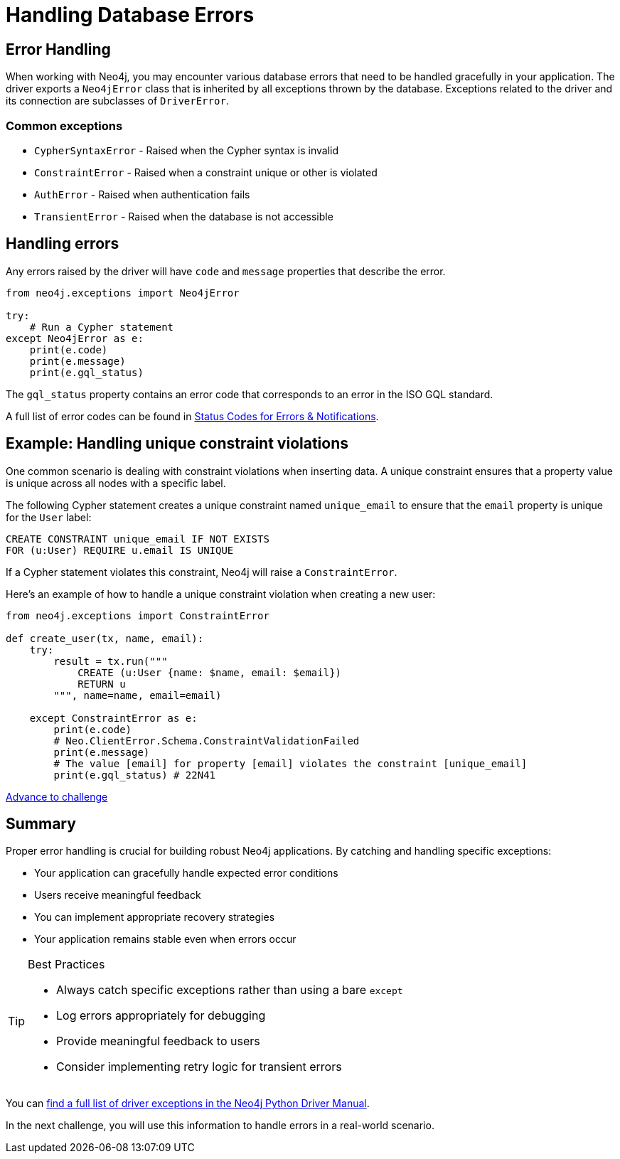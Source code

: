 = Handling Database Errors
:type: video
:minutes: 15
:order: 3

[.slide.discrete.col-2]
== Error Handling

When working with Neo4j, you may encounter various database errors that need to be handled gracefully in your application. 
The driver exports a `Neo4jError` class that is inherited by all exceptions thrown by the database.
Exceptions related to the driver and its connection are subclasses of `DriverError`.


=== Common exceptions 

* `CypherSyntaxError` - Raised when the Cypher syntax is invalid
* `ConstraintError` - Raised when a constraint unique or other is violated
* `AuthError` - Raised when authentication fails
* `TransientError` - Raised when the database is not accessible
// * `ForbiddenError` - Raised when the client is not authorized to perform the operation
// * `DatabaseError` - Base class for all database-related errors
// * `ServiceUnavailable` - Raised when the database is not accessible
// * `ClientError` - Base class for all client-side errors


[.slide]
== Handling errors

Any errors raised by the driver will have `code` and `message` properties that describe the error.

[source,python]
----
from neo4j.exceptions import Neo4jError

try:
    # Run a Cypher statement
except Neo4jError as e:
    print(e.code)
    print(e.message)
    print(e.gql_status)
    


----

The `gql_status` property contains an error code that corresponds to an error in the ISO GQL standard.  

A full list of error codes can be found in link:https://neo4j.com/docs/status-codes/current/errors/gql-errors/[Status Codes for Errors & Notifications^].


[.slide.col-2]
== Example: Handling unique constraint violations

[.col]
====
One common scenario is dealing with constraint violations when inserting data.
A unique constraint ensures that a property value is unique across all nodes with a specific label. 

The following Cypher statement creates a unique constraint named `unique_email` to ensure that the `email` property is unique for the `User` label:

[source,cypher]
----
CREATE CONSTRAINT unique_email IF NOT EXISTS 
FOR (u:User) REQUIRE u.email IS UNIQUE
----

If a Cypher statement violates this constraint, Neo4j will raise a `ConstraintError`.

====

[.col]
====

[.transcript-only]
=====
Here's an example of how to handle a unique constraint violation when creating a new user:
=====

[source,python]
----
from neo4j.exceptions import ConstraintError

def create_user(tx, name, email):
    try:
        result = tx.run("""
            CREATE (u:User {name: $name, email: $email})
            RETURN u
        """, name=name, email=email)

    except ConstraintError as e:
        print(e.code)  
        # Neo.ClientError.Schema.ConstraintValidationFailed
        print(e.message) 
        # The value [email] for property [email] violates the constraint [unique_email]
        print(e.gql_status) # 22N41

----

====


link:../4c-handling-errors/[Advance to challenge,role=btn]


[.summary]
== Summary

Proper error handling is crucial for building robust Neo4j applications. By catching and handling specific exceptions:

* Your application can gracefully handle expected error conditions
* Users receive meaningful feedback
* You can implement appropriate recovery strategies
* Your application remains stable even when errors occur

[TIP]
.Best Practices
====
* Always catch specific exceptions rather than using a bare `except`
* Log errors appropriately for debugging
* Provide meaningful feedback to users
* Consider implementing retry logic for transient errors
====

You can link:https://neo4j.com/docs/status-codes/current/errors/[find a full list of driver exceptions in the Neo4j Python Driver Manual^].

In the next challenge, you will use this information to handle errors in a real-world scenario.
